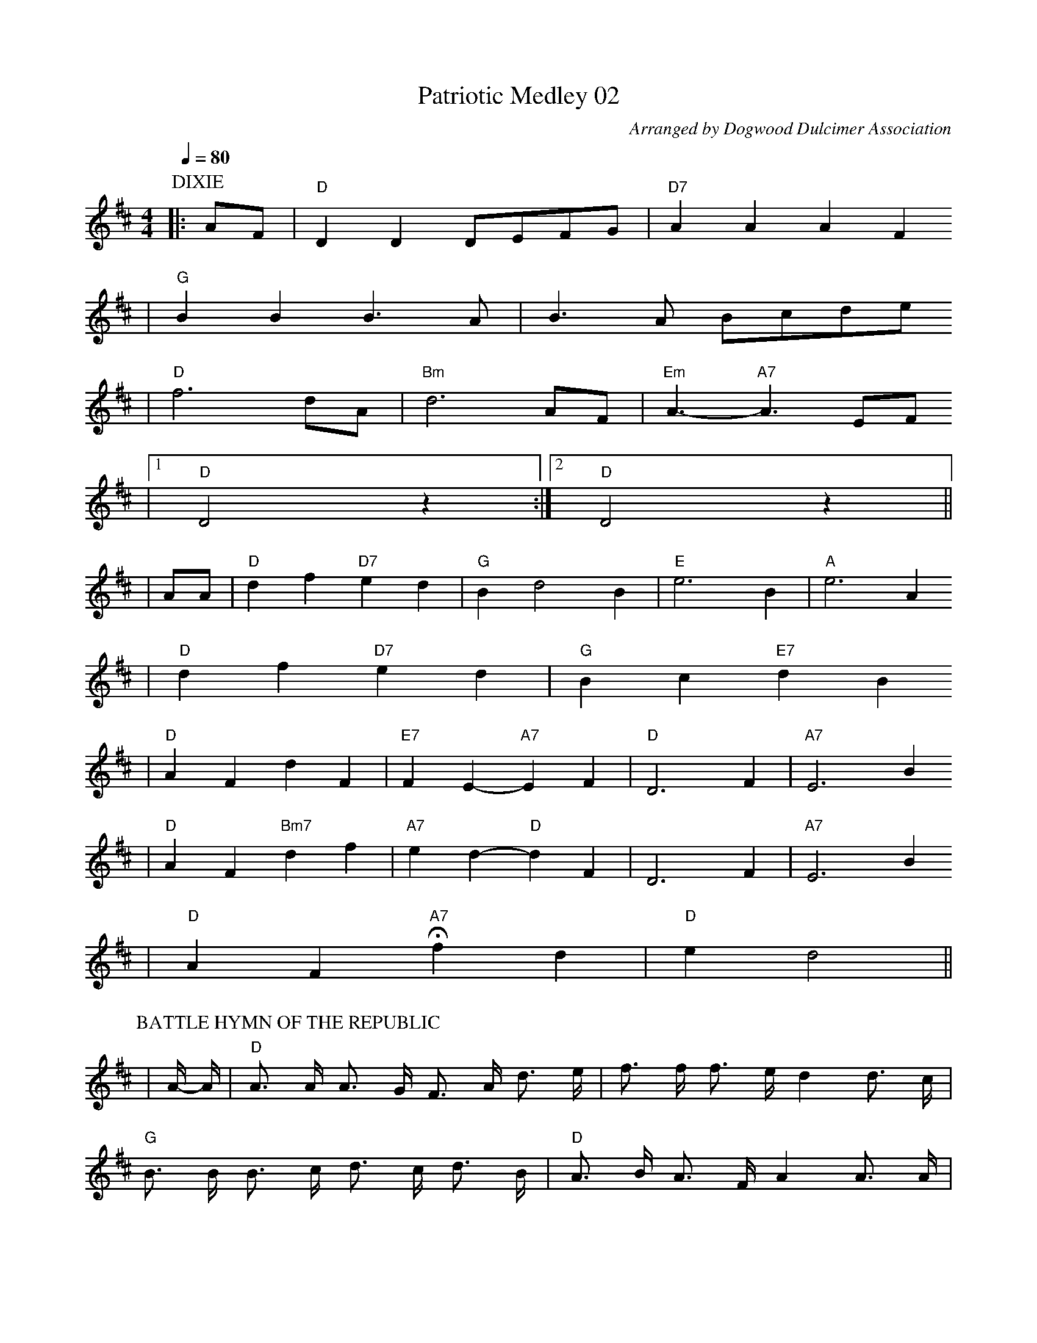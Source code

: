 X:1
T:Patriotic Medley 02
C:Arranged by Dogwood Dulcimer Association
M:4/4
L:1/4
Q:1/4=80
K:D
P:DIXIE
|:A/2F/2|"D"D D D/2E/2F/2G/2|"D7"AAAF
|"G"BB B3/2A/2|B3/2A/2 B/2c/2d/2e/2
|"D"f3 d/2A/2|"Bm"d3 A/2F/2|"Em"A3/2- "A7"A3/2 E/2F/2
|1"D"D2 z:|2"D"D2 z||
|A/2A/2|"D"df "D7"ed|"G"Bd2 B|"E"e3 B|"A"e3 A
|"D"d f "D7"e d|"G"B c "E7"d B
|"D"A F d F|"E7"F E-"A7"E F|"D"D3 F|"A7"E3 B
|"D"A F "Bm7"d f|"A7"e d- "D"d F|D3 F|"A7"E3 B
|"D"A F "A7"!fermata!f d|"D"e d2||
P:BATTLE HYMN OF THE REPUBLIC
L:1/8
|A/2- A/2 |"D"A > A A > G F > A d > e | f > f f > e d2 d > c |
"G"B > B B > c d > c d > B |"D"A > B A > F A2 A > A |
A > A A > G F > A d > e | f > f f > e d2 d2 |"G"e2 "E7"e2 "D"d2 "A7"c2 |"D"d4 z4 |
"^CHORUS.""D"A3 G F > A d > e | f4 d2 z2 |"G"B3 c d > c d > B |"D"A4 F4 |
A3 G F > A d > e |"F#7"f4 "Bm"d2 "Bm/A"d2 |"G"e2 "E7"e2 "D/A"d2 "A7"c2 |"D"d6 z2 ||
P:THIS LAND IS YOUR LAND
|D    E    F|"G"G2-  G3    G    D      E|
"D"F2   F3    D    D    F|"A"E2    E3 E/2  E/2  D    E|
"D"F2  F3    D/2  D/2 E   F|"G"G2  G3  G/2  G/2 D    E|
"D"F2  F6|"A"E    E2   D   C    C   D   E|"D"D4- D|
